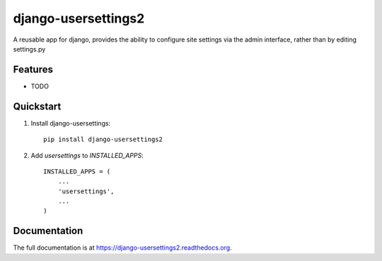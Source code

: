 =============================
django-usersettings2
=============================

.. image:: http://img.shields.io/travis/mishbahr/django-usersettings2.svg?style=flat-square
    :target: https://travis-ci.org/mishbahr/django-usersettings2/

.. image:: http://img.shields.io/pypi/v/django-usersettings2.svg?style=flat-square
    :target: https://pypi.python.org/pypi/django-usersettings2/
    :alt: Latest Version

.. image:: http://img.shields.io/pypi/dm/django-usersettings2.svg?style=flat-square
    :target: https://pypi.python.org/pypi/django-usersettings2/
    :alt: Downloads

.. image:: http://img.shields.io/pypi/l/django-usersettings2.svg?style=flat-square
    :target: https://pypi.python.org/pypi/django-usersettings2/
    :alt: License

.. image:: http://img.shields.io/coveralls/mishbahr/django-usersettings2.svg?style=flat-square
  :target: https://coveralls.io/r/mishbahr/django-usersettings2?branch=master


A reusable app for django, provides the ability to configure site settings via the admin interface, rather than by editing settings.py

Features
--------

* TODO


Quickstart
----------

1. Install django-usersettings::

    pip install django-usersettings2


2. Add `usersettings` to `INSTALLED_APPS`::

    INSTALLED_APPS = (
        ...
        'usersettings',
        ...
    )


Documentation
-------------

The full documentation is at https://django-usersettings2.readthedocs.org.